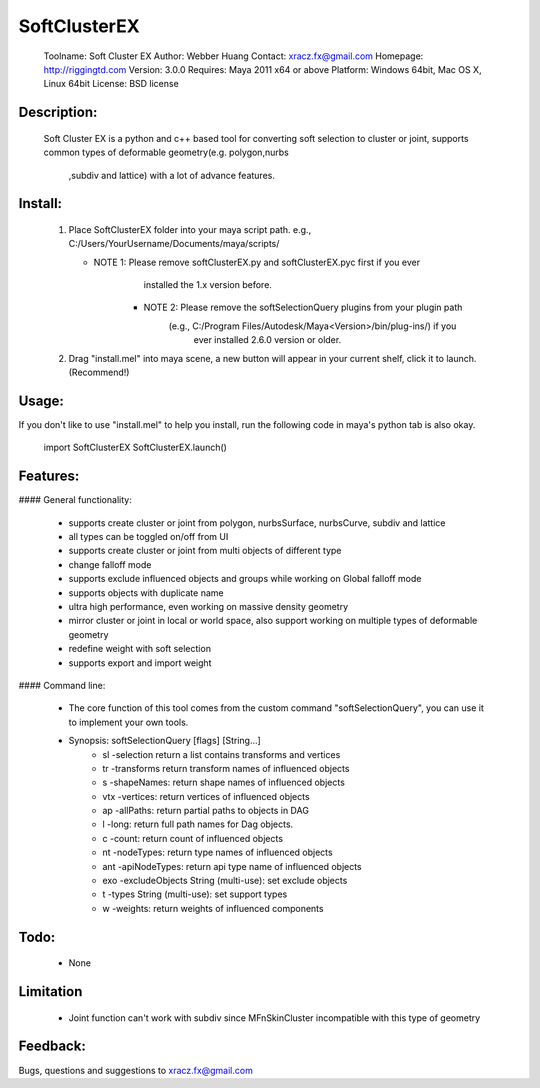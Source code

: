 ===============================
SoftClusterEX
===============================

    Toolname:    Soft Cluster EX
    Author:      Webber Huang
    Contact:     xracz.fx@gmail.com
    Homepage:    http://riggingtd.com
    Version:     3.0.0
    Requires:    Maya 2011 x64 or above
    Platform:    Windows 64bit, Mac OS X, Linux 64bit
    License:     BSD license


Description:
----------------------------------------------
    Soft Cluster EX is a python and c++ based tool for converting soft selection to
    cluster or joint, supports common types of deformable geometry(e.g. polygon,nurbs
	,subdiv and lattice) with a lot of advance features.


Install:
----------------------------------------------
    1. Place SoftClusterEX folder into your maya script path.
       e.g., C:/Users/YourUsername/Documents/maya/scripts/
       
       * NOTE 1: Please remove softClusterEX.py and softClusterEX.pyc first if you ever 
	             installed the 1.x version before.
	   * NOTE 2: Please remove the softSelectionQuery plugins from your plugin path 
	             (e.g., C:/Program Files/Autodesk/Maya<Version>/bin/plug-ins/) if you 
				 ever installed 2.6.0 version or older.
			   
    2. Drag "install.mel" into maya scene, a new button will appear in your current shelf, 
       click it to launch. (Recommend!)


Usage:
----------------------------------------------
If you don't like to use "install.mel" to help you install, run the following code in maya's
python tab is also okay. 

    import SoftClusterEX
    SoftClusterEX.launch()


Features:
----------------------------------------------
#### General functionality:

  - supports create cluster or joint from polygon, nurbsSurface, nurbsCurve, subdiv and lattice
  - all types can be toggled on/off from UI
  - supports create cluster or joint from multi objects of different type
  - change falloff mode
  - supports exclude influenced objects and groups while working on Global falloff mode
  - supports objects with duplicate name
  - ultra high performance, even working on massive density geometry
  - mirror cluster or joint in local or world space, also support working on
    multiple types of deformable geometry
  - redefine weight with soft selection
  - supports export and import weight

#### Command line:

  - The core function of this tool comes from the custom command "softSelectionQuery",
    you can use it to implement your own tools.

  - Synopsis: softSelectionQuery [flags] [String...]
      - sl -selection                            return a list contains transforms and vertices
      - tr -transforms                           return transform names of influenced objects
      - s -shapeNames:                           return shape names of influenced objects 
      - vtx -vertices:                           return vertices of influenced objects  
      - ap -allPaths:                            return partial paths to objects in DAG
      - l -long:                                 return full path names for Dag objects.
      - c -count:                                return count of influenced objects          
      - nt -nodeTypes:                           return type names of influenced objects
      - ant -apiNodeTypes:                       return api type name of influenced objects  
      - exo -excludeObjects  String (multi-use): set exclude objects	  
      - t -types           String (multi-use):   set support types
      - w -weights:                              return weights of influenced components


Todo:
----------------------------------------------
  - None

  
Limitation
----------------------------------------------
  - Joint function can't work with subdiv since MFnSkinCluster incompatible with this type of geometry


Feedback:
----------------------------------------------
Bugs, questions and suggestions to xracz.fx@gmail.com